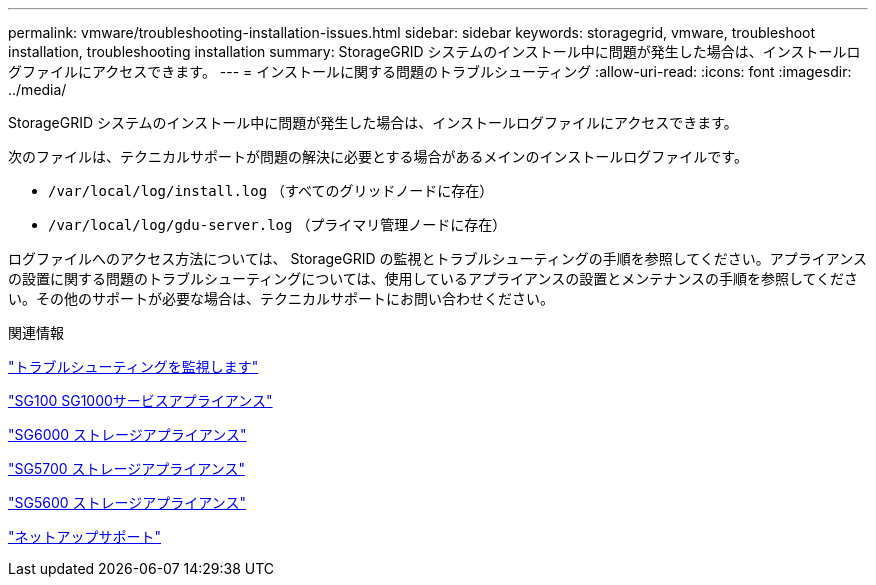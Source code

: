 ---
permalink: vmware/troubleshooting-installation-issues.html 
sidebar: sidebar 
keywords: storagegrid, vmware, troubleshoot installation, troubleshooting installation 
summary: StorageGRID システムのインストール中に問題が発生した場合は、インストールログファイルにアクセスできます。 
---
= インストールに関する問題のトラブルシューティング
:allow-uri-read: 
:icons: font
:imagesdir: ../media/


[role="lead"]
StorageGRID システムのインストール中に問題が発生した場合は、インストールログファイルにアクセスできます。

次のファイルは、テクニカルサポートが問題の解決に必要とする場合があるメインのインストールログファイルです。

* `/var/local/log/install.log` （すべてのグリッドノードに存在）
* `/var/local/log/gdu-server.log` （プライマリ管理ノードに存在）


ログファイルへのアクセス方法については、 StorageGRID の監視とトラブルシューティングの手順を参照してください。アプライアンスの設置に関する問題のトラブルシューティングについては、使用しているアプライアンスの設置とメンテナンスの手順を参照してください。その他のサポートが必要な場合は、テクニカルサポートにお問い合わせください。

.関連情報
link:../monitor/index.html["トラブルシューティングを監視します"]

link:../sg100-1000/index.html["SG100 SG1000サービスアプライアンス"]

link:../sg6000/index.html["SG6000 ストレージアプライアンス"]

link:../sg5700/index.html["SG5700 ストレージアプライアンス"]

link:../sg5600/index.html["SG5600 ストレージアプライアンス"]

https://mysupport.netapp.com/site/global/dashboard["ネットアップサポート"^]
